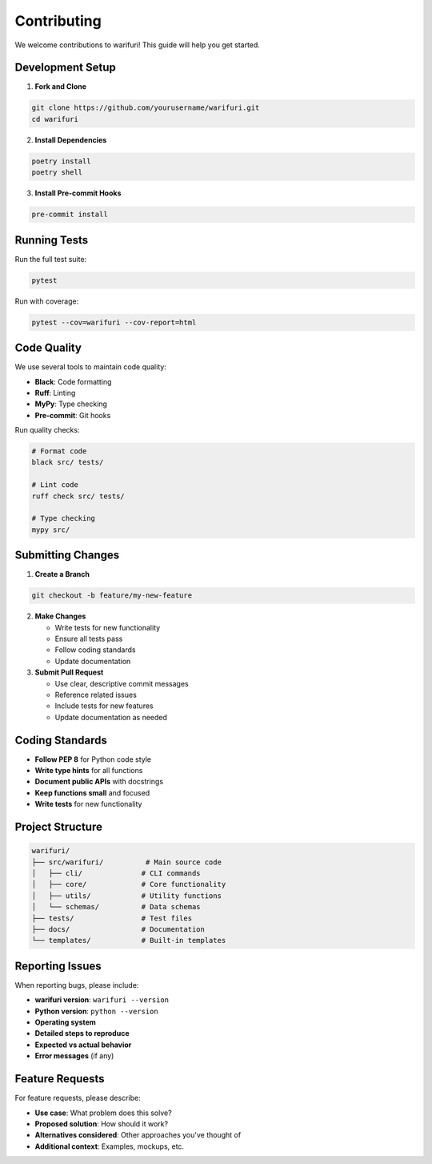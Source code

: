 Contributing
============

We welcome contributions to warifuri! This guide will help you get started.

Development Setup
-----------------

1. **Fork and Clone**

.. code-block:: bash

    git clone https://github.com/yourusername/warifuri.git
    cd warifuri

2. **Install Dependencies**

.. code-block:: bash

    poetry install
    poetry shell

3. **Install Pre-commit Hooks**

.. code-block:: bash

    pre-commit install

Running Tests
-------------

Run the full test suite:

.. code-block:: bash

    pytest

Run with coverage:

.. code-block:: bash

    pytest --cov=warifuri --cov-report=html

Code Quality
------------

We use several tools to maintain code quality:

* **Black**: Code formatting
* **Ruff**: Linting
* **MyPy**: Type checking
* **Pre-commit**: Git hooks

Run quality checks:

.. code-block:: bash

    # Format code
    black src/ tests/

    # Lint code
    ruff check src/ tests/

    # Type checking
    mypy src/

Submitting Changes
------------------

1. **Create a Branch**

.. code-block:: bash

    git checkout -b feature/my-new-feature

2. **Make Changes**

   * Write tests for new functionality
   * Ensure all tests pass
   * Follow coding standards
   * Update documentation

3. **Submit Pull Request**

   * Use clear, descriptive commit messages
   * Reference related issues
   * Include tests for new features
   * Update documentation as needed

Coding Standards
----------------

* **Follow PEP 8** for Python code style
* **Write type hints** for all functions
* **Document public APIs** with docstrings
* **Keep functions small** and focused
* **Write tests** for new functionality

Project Structure
-----------------

.. code-block::

    warifuri/
    ├── src/warifuri/          # Main source code
    │   ├── cli/              # CLI commands
    │   ├── core/             # Core functionality
    │   ├── utils/            # Utility functions
    │   └── schemas/          # Data schemas
    ├── tests/                # Test files
    ├── docs/                 # Documentation
    └── templates/            # Built-in templates

Reporting Issues
----------------

When reporting bugs, please include:

* **warifuri version**: ``warifuri --version``
* **Python version**: ``python --version``
* **Operating system**
* **Detailed steps to reproduce**
* **Expected vs actual behavior**
* **Error messages** (if any)

Feature Requests
----------------

For feature requests, please describe:

* **Use case**: What problem does this solve?
* **Proposed solution**: How should it work?
* **Alternatives considered**: Other approaches you've thought of
* **Additional context**: Examples, mockups, etc.
